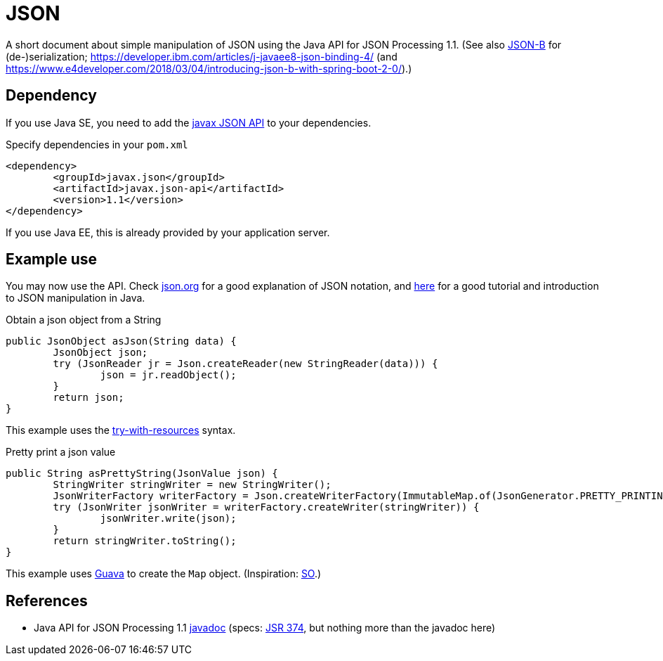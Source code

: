 = JSON

A short document about simple manipulation of JSON using the Java API for JSON Processing 1.1. (See also https://github.com/oliviercailloux/java-course/blob/master/JSON-B.adoc[JSON-B] for (de-)serialization; https://developer.ibm.com/articles/j-javaee8-json-binding-4/
(and https://www.e4developer.com/2018/03/04/introducing-json-b-with-spring-boot-2-0/).)

== Dependency
If you use Java SE, you need to add the http://search.maven.org/#search%7Cga%7C1%7Cg%3A%22javax.json%22[javax JSON API] to your dependencies.

.Specify dependencies in your `pom.xml`
[source,xml]
----
<dependency>
	<groupId>javax.json</groupId>
	<artifactId>javax.json-api</artifactId>
	<version>1.1</version>
</dependency>
----

If you use Java EE, this is already provided by your application server.

== Example use
You may now use the API. Check http://json.org/[json.org] for a good explanation of JSON notation, and https://javaee.github.io/tutorial/jsonp.html[here] for a good tutorial and introduction to JSON manipulation in Java.

.Obtain a json object from a String
[source,java]
----
public JsonObject asJson(String data) {
	JsonObject json;
	try (JsonReader jr = Json.createReader(new StringReader(data))) {
		json = jr.readObject();
	}
	return json;
}
----

This example uses the https://docs.oracle.com/javase/tutorial/essential/exceptions/tryResourceClose.html[try-with-resources] syntax.

.Pretty print a json value
[source,java]
----
public String asPrettyString(JsonValue json) {
	StringWriter stringWriter = new StringWriter();
	JsonWriterFactory writerFactory = Json.createWriterFactory(ImmutableMap.of(JsonGenerator.PRETTY_PRINTING, true));
	try (JsonWriter jsonWriter = writerFactory.createWriter(stringWriter)) {
		jsonWriter.write(json);
	}
	return stringWriter.toString();
}
----

This example uses https://github.com/google/guava[Guava] to create the `Map` object. (Inspiration: https://stackoverflow.com/a/32500882[SO].)

== References
* Java API for JSON Processing 1.1 https://docs.oracle.com/javaee/7/api/javax/json/package-summary.html[javadoc] (specs: https://jcp.org/en/jsr/detail?id=374[JSR 374], but nothing more than the javadoc here)


